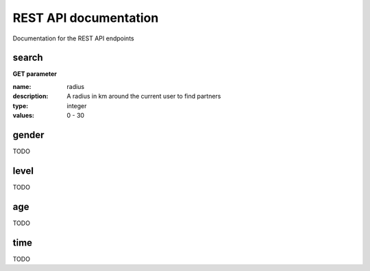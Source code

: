 REST API documentation
======================

Documentation for the REST API endpoints


search
------

**GET parameter**

:name:        radius
:description: A radius in km around the current user to find partners
:type:        integer
:values:      0 - 30


gender
------
TODO

level
-----
TODO

age
---
TODO

time
----
TODO